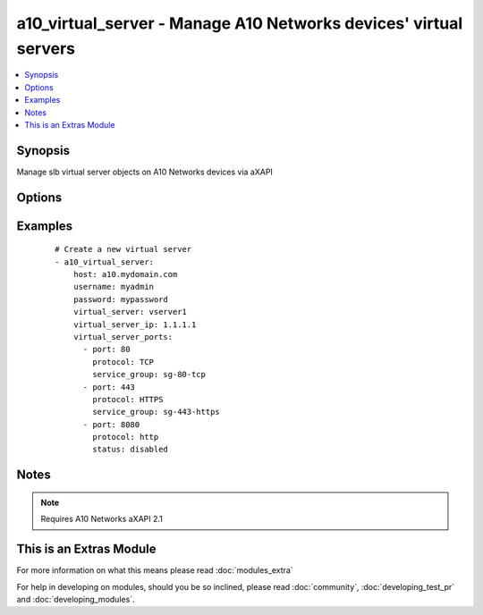 .. _a10_virtual_server:


a10_virtual_server - Manage A10 Networks devices' virtual servers
+++++++++++++++++++++++++++++++++++++++++++++++++++++++++++++++++

.. versionadded:: 1.8


.. contents::
   :local:
   :depth: 1


Synopsis
--------

Manage slb virtual server objects on A10 Networks devices via aXAPI




Options
-------

.. raw:: html

    <table border=1 cellpadding=4>
    <tr>
    <th class="head">parameter</th>
    <th class="head">required</th>
    <th class="head">default</th>
    <th class="head">choices</th>
    <th class="head">comments</th>
    </tr>
            <tr>
    <td>host<br/><div style="font-size: small;"></div></td>
    <td>yes</td>
    <td></td>
        <td><ul></ul></td>
        <td><div>hostname or ip of your A10 Networks device</div></td></tr>
            <tr>
    <td>password<br/><div style="font-size: small;"></div></td>
    <td>yes</td>
    <td></td>
        <td><ul></ul></td>
        <td><div>admin password of your A10 Networks device</div></br>
        <div style="font-size: small;">aliases: pass, pwd<div></td></tr>
            <tr>
    <td>username<br/><div style="font-size: small;"></div></td>
    <td>yes</td>
    <td></td>
        <td><ul></ul></td>
        <td><div>admin account of your A10 Networks device</div></br>
        <div style="font-size: small;">aliases: user, admin<div></td></tr>
            <tr>
    <td>validate_certs<br/><div style="font-size: small;"></div></td>
    <td>no</td>
    <td>yes</td>
        <td><ul><li>yes</li><li>no</li></ul></td>
        <td><div>If <code>no</code>, SSL certificates will not be validated. This should only be used on personally controlled devices using self-signed certificates.</div></td></tr>
            <tr>
    <td>virtual_server<br/><div style="font-size: small;"></div></td>
    <td>yes</td>
    <td></td>
        <td><ul></ul></td>
        <td><div>slb virtual server name</div></br>
        <div style="font-size: small;">aliases: vip, virtual<div></td></tr>
            <tr>
    <td>virtual_server_ip<br/><div style="font-size: small;"></div></td>
    <td>no</td>
    <td></td>
        <td><ul></ul></td>
        <td><div>slb virtual server ip address</div></br>
        <div style="font-size: small;">aliases: ip, address<div></td></tr>
            <tr>
    <td>virtual_server_ports<br/><div style="font-size: small;"></div></td>
    <td>no</td>
    <td></td>
        <td><ul></ul></td>
        <td><div>A list of ports to create for the virtual server. Each list item should be a dictionary which specifies the <code>port:</code> and <code>type:</code>, but can also optionally specify the <code>service_group:</code> as well as the <code>status:</code>. See the examples below for details. This parameter is required when <code>state</code> is <code>present</code>.</div></td></tr>
            <tr>
    <td>virtual_server_status<br/><div style="font-size: small;"></div></td>
    <td>no</td>
    <td>enable</td>
        <td><ul><li>enabled</li><li>disabled</li></ul></td>
        <td><div>slb virtual server status</div></br>
        <div style="font-size: small;">aliases: status<div></td></tr>
            <tr>
    <td>write_config<br/><div style="font-size: small;"></div></td>
    <td>no</td>
    <td>no</td>
        <td><ul><li>yes</li><li>no</li></ul></td>
        <td><div>If <code>yes</code>, any changes will cause a write of the running configuration to non-volatile memory. This will save <em>all</em> configuration changes, including those that may have been made manually or through other modules, so care should be taken when specifying <code>yes</code>.</div></td></tr>
        </table>
    </br>



Examples
--------

 ::

    # Create a new virtual server
    - a10_virtual_server: 
        host: a10.mydomain.com
        username: myadmin
        password: mypassword
        virtual_server: vserver1
        virtual_server_ip: 1.1.1.1
        virtual_server_ports:
          - port: 80
            protocol: TCP
            service_group: sg-80-tcp
          - port: 443
            protocol: HTTPS
            service_group: sg-443-https
          - port: 8080
            protocol: http
            status: disabled
    


Notes
-----

.. note:: Requires A10 Networks aXAPI 2.1


    
This is an Extras Module
------------------------

For more information on what this means please read :doc:`modules_extra`

    
For help in developing on modules, should you be so inclined, please read :doc:`community`, :doc:`developing_test_pr` and :doc:`developing_modules`.

